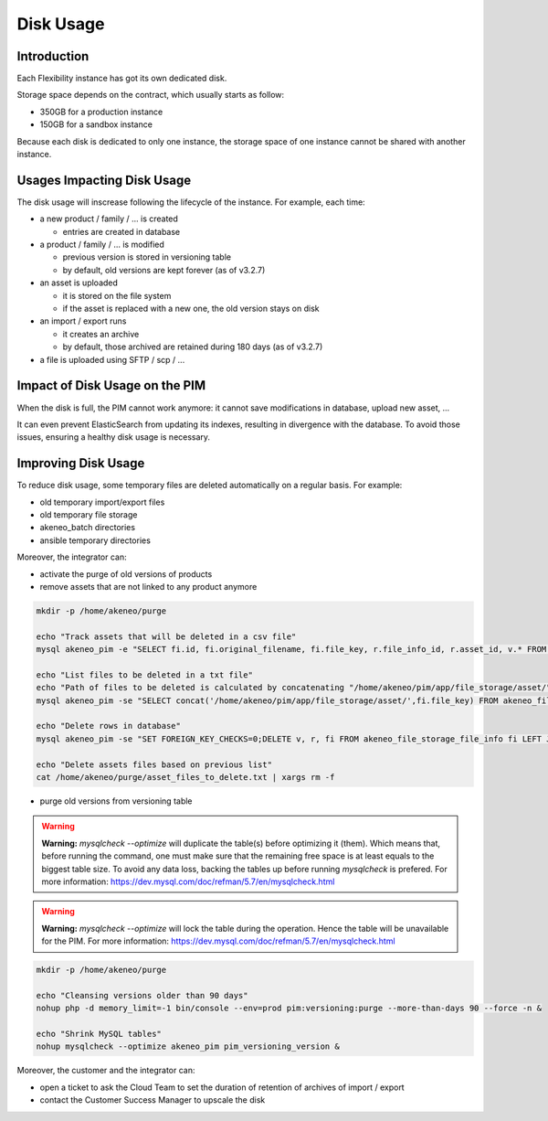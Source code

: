 Disk Usage
==========

Introduction
------------
Each Flexibility instance has got its own dedicated disk.

Storage space depends on the contract, which usually starts as follow:

- 350GB for a production instance
- 150GB for a sandbox instance

Because each disk is dedicated to only one instance, the storage space of one instance cannot be shared with another instance.

Usages Impacting Disk Usage
---------------------------
The disk usage will inscrease following the lifecycle of the instance. For example, each time:

- a new product / family / ... is created  

  + entries are created in database
  
- a product / family / ... is modified 

  + previous version is stored in versioning table
  + by default, old versions are kept forever (as of v3.2.7)
  
- an asset is uploaded  

  + it is stored on the file system
  + if the asset is replaced with a new one, the old version stays on disk
  
- an import / export runs  
  
  + it creates an archive
  + by default, those archived are retained during 180 days (as of v3.2.7)
  
- a file is uploaded using SFTP / scp / ...
  
Impact of Disk Usage on the PIM
-------------------------------
When the disk is full, the PIM cannot work anymore: it cannot save modifications in database, upload new asset, ...

It can even prevent ElasticSearch from updating its indexes, resulting in divergence with the database.
To avoid those issues, ensuring a healthy disk usage is necessary.

Improving Disk Usage
--------------------
To reduce disk usage, some temporary files are deleted automatically on a regular basis. For example:

- old temporary import/export files
- old temporary file storage
- akeneo_batch directories
- ansible temporary directories

Moreover, the integrator can:

- activate the purge of old versions of products
- remove assets that are not linked to any product anymore

.. code-block:: bash

    mkdir -p /home/akeneo/purge
    
    echo "Track assets that will be deleted in a csv file"
    mysql akeneo_pim -e "SELECT fi.id, fi.original_filename, fi.file_key, r.file_info_id, r.asset_id, v.* FROM akeneo_file_storage_file_info fi LEFT JOIN pimee_product_asset_reference r ON fi.id = r.file_info_id LEFT JOIN pimee_product_asset_variation v ON fi.id = v.file_info_id WHERE storage = 'assetStorage' AND r.file_info_id IS NULL AND r.asset_id IS NULL AND v.source_file_info_id IS NULL" > /home/akeneo/purge/asset_rows_to_delete.csv
  
    echo "List files to be deleted in a txt file"
    echo "Path of files to be deleted is calculated by concatenating "/home/akeneo/pim/app/file_storage/asset/" with value of "fi.file_key" from the MySQL resquest."
    mysql akeneo_pim -se "SELECT concat('/home/akeneo/pim/app/file_storage/asset/',fi.file_key) FROM akeneo_file_storage_file_info fi LEFT JOIN pimee_product_asset_reference r ON fi.id = r.file_info_id LEFT JOIN pimee_product_asset_variation v ON fi.id = v.file_info_id WHERE storage = 'assetStorage' AND r.file_info_id IS NULL AND r.asset_id IS NULL AND v.source_file_info_id IS NULL" > /home/akeneo/purge/asset_files_to_delete.txt
  
    echo "Delete rows in database"
    mysql akeneo_pim -se "SET FOREIGN_KEY_CHECKS=0;DELETE v, r, fi FROM akeneo_file_storage_file_info fi LEFT JOIN pimee_product_asset_reference r ON fi.id = r.file_info_id LEFT JOIN pimee_product_asset_variation v ON fi.id = v.file_info_id WHERE storage = 'assetStorage' AND r.file_info_id IS NULL AND r.asset_id IS NULL AND v.source_file_info_id IS NULL;SET FOREIGN_KEY_CHECKS=1;" > /home/akeneo/purge/asset_rows_deleted.csv
  
    echo "Delete assets files based on previous list"
    cat /home/akeneo/purge/asset_files_to_delete.txt | xargs rm -f
    

- purge old versions from versioning table


.. warning::

    **Warning:** `mysqlcheck --optimize` will duplicate the table(s) before optimizing it (them). Which means that, before running the command, one must make sure that the remaining free space is at least equals to the biggest table size. To avoid any data loss, backing the tables up before running `mysqlcheck` is prefered. For more information: https://dev.mysql.com/doc/refman/5.7/en/mysqlcheck.html


.. warning::

    **Warning:** `mysqlcheck --optimize` will lock the table during the operation. Hence the table will be unavailable for the PIM. For more information: https://dev.mysql.com/doc/refman/5.7/en/mysqlcheck.html


.. code-block:: bash

    mkdir -p /home/akeneo/purge
    
    echo "Cleansing versions older than 90 days"
    nohup php -d memory_limit=-1 bin/console --env=prod pim:versioning:purge --more-than-days 90 --force -n &
    
    echo "Shrink MySQL tables"
    nohup mysqlcheck --optimize akeneo_pim pim_versioning_version &

    
Moreover, the customer and the integrator can:

- open a ticket to ask the Cloud Team to set the duration of retention of archives of import / export
- contact the Customer Success Manager to upscale the disk
